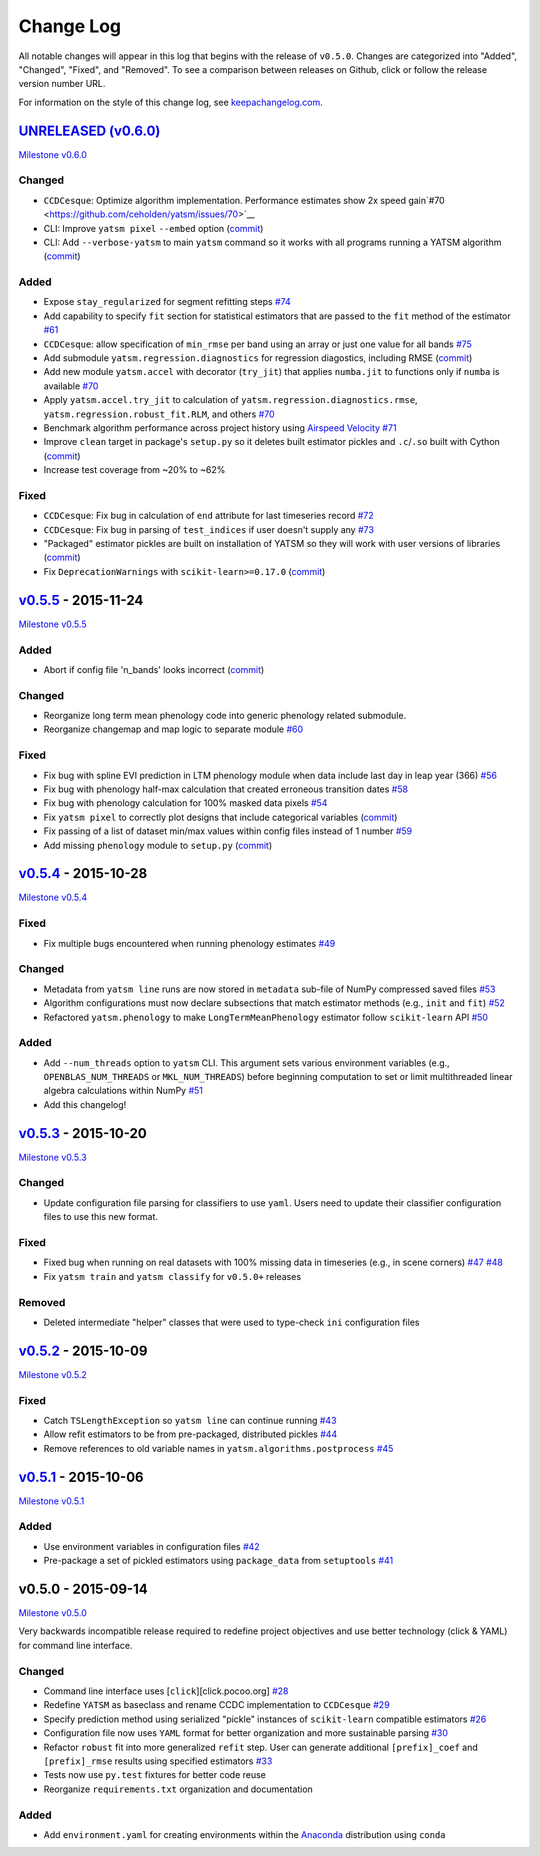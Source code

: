 Change Log
==========

All notable changes will appear in this log that begins with the release of ``v0.5.0``. Changes are categorized into "Added", "Changed", "Fixed", and "Removed". To see a comparison between releases on Github, click or follow the release version number URL.

For information on the style of this change log, see `keepachangelog.com <http://keepachangelog.com/>`__.

`UNRELEASED (v0.6.0) <https://github.com/ceholden/yatsm/compare/v0.5.5...HEAD>`__
---------------------------------------------------------------------------------

`Milestone
v0.6.0 <https://github.com/ceholden/yatsm/milestones/v0.6.0>`__

Changed
~~~~~~~

-  ``CCDCesque``: Optimize algorithm implementation. Performance estimates show 2x speed gain`#70 <https://github.com/ceholden/yatsm/issues/70>`__
-  CLI: Improve ``yatsm pixel`` ``--embed`` option (`commit <https://github.com/ceholden/yatsm/commit/b1cf47ff3feeeb93b9f671bccc4379a9da1ad808>`__)
-  CLI: Add ``--verbose-yatsm`` to main ``yatsm`` command so it works with all programs running a YATSM algorithm (`commit <https://github.com/ceholden/yatsm/commit/772badc980c56d2d5c4185a40bf856bc6875be91>`__)

Added
~~~~~

-  Expose ``stay_regularized`` for segment refitting steps `#74 <https://github.com/ceholden/yatsm/issues/74>`__
-  Add capability to specify ``fit`` section for statistical estimators that are passed to the ``fit`` method of the estimator `#61 <https://github.com/ceholden/yatsm/issues/61>`__
-  ``CCDCesque``: allow specification of ``min_rmse`` per band using an array or just one value for all bands `#75 <https://github.com/ceholden/yatsm/issues/75>`__
-  Add submodule ``yatsm.regression.diagnostics`` for regression diagostics, including RMSE (`commit <https://github.com/ceholden/yatsm/commit/df582d235a6e6c8e114053015a7b7392bee8f570>`__)
-  Add new module ``yatsm.accel`` with decorator (``try_jit``) that applies ``numba.jit`` to functions only if ``numba`` is available `#70 <https://github.com/ceholden/yatsm/issues/70>`__
-  Apply ``yatsm.accel.try_jit`` to calculation of ``yatsm.regression.diagnostics.rmse``,
   ``yatsm.regression.robust_fit.RLM``, and others `#70 <https://github.com/ceholden/yatsm/issues/70>`__
-  Benchmark algorithm performance across project history using `Airspeed Velocity <https://github.com/spacetelescope/asv/>`__ `#71 <https://github.com/ceholden/yatsm/issues/71>`__
-  Improve ``clean`` target in package's ``setup.py`` so it deletes built estimator pickles and ``.c``/``.so`` built with Cython (`commit <https://github.com/ceholden/yatsm/commit/bb868922a2f6f2f68c9f71153c4307e8727468cb>`__)
-  Increase test coverage from ~20% to ~62%

Fixed
~~~~~

-  ``CCDCesque``: Fix bug in calculation of ``end`` attribute for last timeseries record
   `#72 <https://github.com/ceholden/yatsm/issues/72>`__
-  ``CCDCesque``: Fix bug in parsing of ``test_indices`` if user doesn't supply any `#73 <https://github.com/ceholden/yatsm/issues/73>`__
-  "Packaged" estimator pickles are built on installation of YATSM so they will work with user versions of libraries (`commit <https://github.com/ceholden/yatsm/commit/d9b4b80c1c70137525abfde7fc7933e34bcf6820>`__)
-  Fix ``DeprecationWarnings`` with ``scikit-learn>=0.17.0`` (`commit <https://github.com/ceholden/yatsm/commit/29ddd4c0da29904b49fca7e452ee23ca1f938261>`__)

`v0.5.5 <https://github.com/ceholden/yatsm/compare/v0.5.4...v0.5.5>`__ - 2015-11-24
-----------------------------------------------------------------------------------

`Milestone v0.5.5 <https://github.com/ceholden/yatsm/milestones/v0.5.5>`__

Added
~~~~~

-  Abort if config file 'n\_bands' looks incorrect (`commit <https://github.com/ceholden/yatsm/commit/01a6adec1fcd567c194e28b98fa488c13cdbdd45>`__)

Changed
~~~~~~~

-  Reorganize long term mean phenology code into generic phenology related submodule.
-  Reorganize changemap and map logic to separate module `#60 <https://github.com/ceholden/yatsm/issues/60>`__

Fixed
~~~~~

-  Fix bug with spline EVI prediction in LTM phenology module when data include last day in leap year (366) `#56 <https://github.com/ceholden/yatsm/issues/56>`__
-  Fix bug with phenology half-max calculation that created erroneous transition dates `#58 <https://github.com/ceholden/yatsm/issues/58>`__
-  Fix bug with phenology calculation for 100% masked data pixels `#54 <https://github.com/ceholden/yatsm/issues/54>`__
-  Fix ``yatsm pixel`` to correctly plot designs that include categorical variables (`commit <https://github.com/ceholden/yatsm/commit/966edd8b4a95e3c19d677eb71e2b76a155911d88>`__)
-  Fix passing of a list of dataset min/max values within config files instead of 1 number `#59 <https://github.com/ceholden/yatsm/issues/59>`__
-  Add missing ``phenology`` module to ``setup.py`` (`commit <https://github.com/ceholden/yatsm/commit/9d49d737316b34d2465b18db55647d7104d17758>`__)
`v0.5.4 <https://github.com/ceholden/yatsm/compare/v0.5.3...v0.5.4>`__ - 2015-10-28
-----------------------------------------------------------------------------------

`Milestone v0.5.4 <https://github.com/ceholden/yatsm/milestones/v0.5.4>`__

Fixed
~~~~~

-  Fix multiple bugs encountered when running phenology estimates `#49 <https://github.com/ceholden/yatsm/issues/49>`__

Changed
~~~~~~~

-  Metadata from ``yatsm line`` runs are now stored in ``metadata`` sub-file of NumPy compressed saved files `#53 <https://github.com/ceholden/yatsm/issues/53>`__
-  Algorithm configurations must now declare subsections that match estimator methods (e.g., ``init`` and ``fit``) `#52 <https://github.com/ceholden/yatsm/issues/52>`__
-  Refactored ``yatsm.phenology`` to make ``LongTermMeanPhenology`` estimator follow ``scikit-learn`` API `#50 <https://github.com/ceholden/yatsm/issues/50>`__

Added
~~~~~

-  Add ``--num_threads`` option to ``yatsm`` CLI. This argument sets various environment variables (e.g., ``OPENBLAS_NUM_THREADS`` or ``MKL_NUM_THREADS``) before beginning computation to set or limit multithreaded linear algebra calculations within NumPy `#51 <https://github.com/ceholden/yatsm/issues/51>`__
-  Add this changelog!

`v0.5.3 <https://github.com/ceholden/yatsm/compare/v0.5.2...v0.5.3>`__ - 2015-10-20
-----------------------------------------------------------------------------------

`Milestone v0.5.3 <https://github.com/ceholden/yatsm/milestones/v0.5.3>`__

Changed
~~~~~~~

-  Update configuration file parsing for classifiers to use ``yaml``. Users need to update their classifier configuration files to use this new format.

Fixed
~~~~~

-  Fixed bug when running on real datasets with 100% missing data in timeseries (e.g., in scene corners) `#47 <https://github.com/ceholden/yatsm/issues/47>`__ `#48 <https://github.com/ceholden/yatsm/issues/48>`__
-  Fix ``yatsm train`` and ``yatsm classify`` for ``v0.5.0+`` releases

Removed
~~~~~~~

-  Deleted intermediate "helper" classes that were used to type-check ``ini`` configuration files

`v0.5.2 <https://github.com/ceholden/yatsm/compare/v0.5.1...v0.5.2>`__ - 2015-10-09
-----------------------------------------------------------------------------------

`Milestone v0.5.2 <https://github.com/ceholden/yatsm/milestones/v0.5.2>`__

Fixed
~~~~~

-  Catch ``TSLengthException`` so ``yatsm line`` can continue running `#43 <https://github.com/ceholden/yatsm/issues/43>`__
-  Allow refit estimators to be from pre-packaged, distributed pickles `#44 <https://github.com/ceholden/yatsm/issues/44>`__
-  Remove references to old variable names in ``yatsm.algorithms.postprocess`` `#45 <https://github.com/ceholden/yatsm/issues/45>`__

`v0.5.1 <https://github.com/ceholden/yatsm/compare/v0.5.0...v0.5.1>`__ - 2015-10-06
-----------------------------------------------------------------------------------

`Milestone v0.5.1 <https://github.com/ceholden/yatsm/milestones/v0.5.1>`__

Added
~~~~~

-  Use environment variables in configuration files `#42 <https://github.com/ceholden/yatsm/issues/42>`__
-  Pre-package a set of pickled estimators using ``package_data`` from ``setuptools`` `#41 <https://github.com/ceholden/yatsm/issues/41>`__

v0.5.0 - 2015-09-14
-------------------

`Milestone v0.5.0 <https://github.com/ceholden/yatsm/milestones/v0.5.0>`__

Very backwards incompatible release required to redefine project objectives and use better technology (click & YAML) for command line interface.

Changed
~~~~~~~

-  Command line interface uses [``click``][click.pocoo.org] `#28 <https://github.com/ceholden/yatsm/issues/28>`__
-  Redefine ``YATSM`` as baseclass and rename CCDC implementation to ``CCDCesque`` `#29 <https://github.com/ceholden/yatsm/issues/28>`__
-  Specify prediction method using serialized "pickle" instances of ``scikit-learn`` compatible estimators `#26 <https://github.com/ceholden/yatsm/issues/26>`__
-  Configuration file now uses ``YAML`` format for better organization and more sustainable parsing `#30 <https://github.com/ceholden/yatsm/issues/30>`__
-  Refactor ``robust`` fit into more generalized ``refit`` step. User can generate additional ``[prefix]_coef`` and ``[prefix]_rmse`` results using specified estimators `#33 <https://github.com/ceholden/yatsm/issues/33>`__
-  Tests now use ``py.test`` fixtures for better code reuse
-  Reorganize ``requirements.txt`` organization and documentation

Added
~~~~~

-  Add ``environment.yaml`` for creating environments within the `Anaconda <https://www.continuum.io/downloads>`__ distribution using ``conda``

